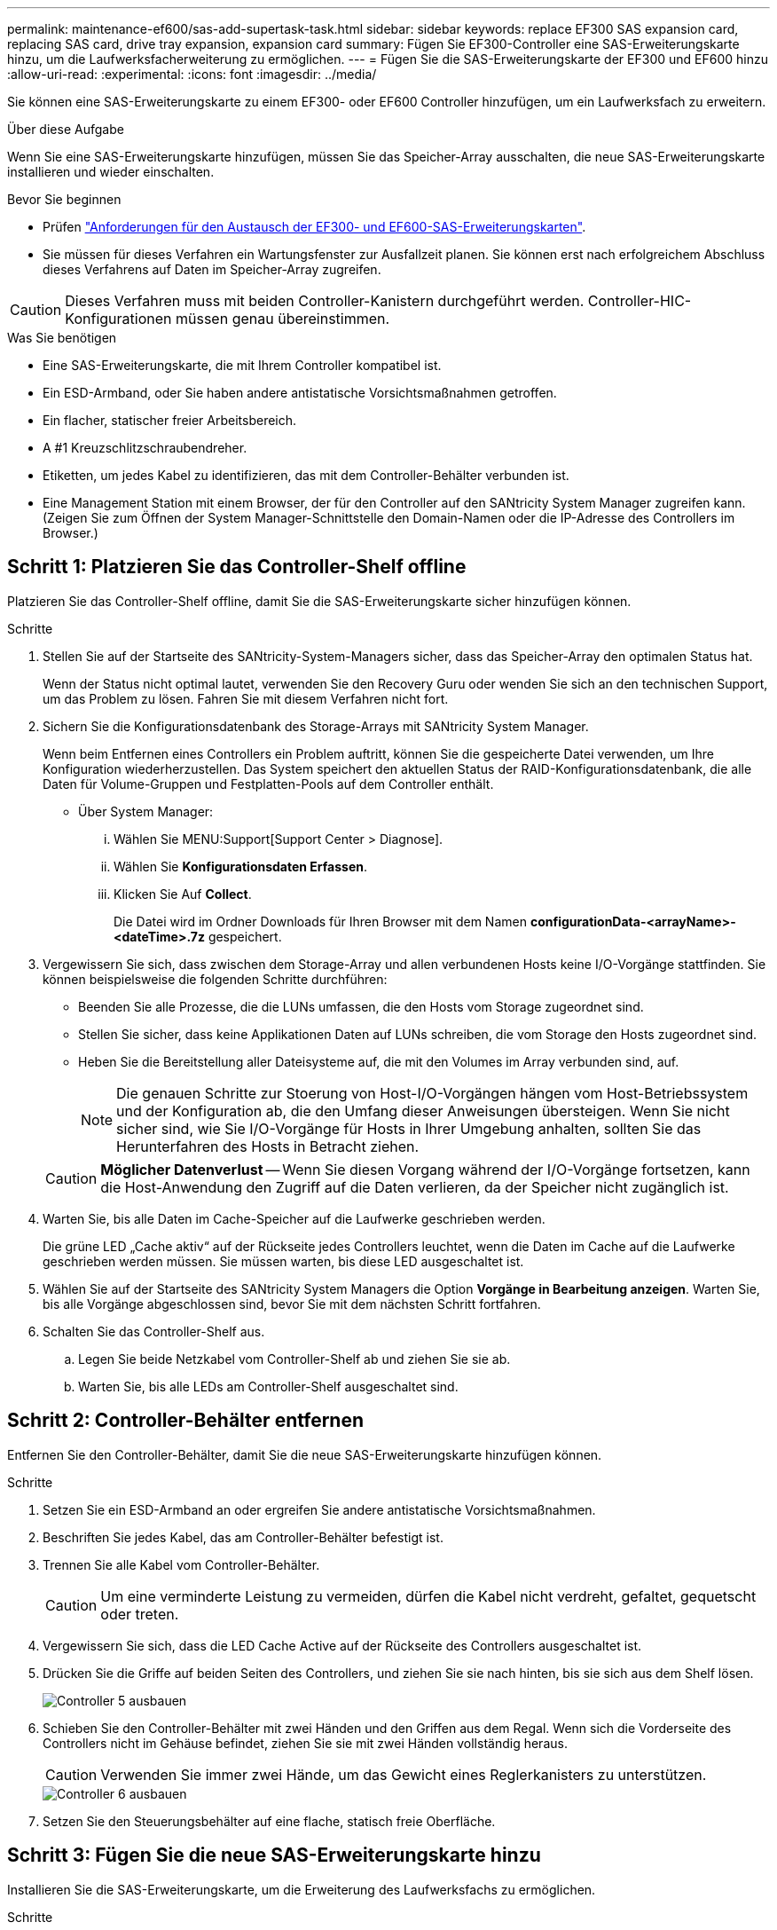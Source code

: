 ---
permalink: maintenance-ef600/sas-add-supertask-task.html 
sidebar: sidebar 
keywords: replace EF300 SAS expansion card, replacing SAS card, drive tray expansion, expansion card 
summary: Fügen Sie EF300-Controller eine SAS-Erweiterungskarte hinzu, um die Laufwerksfacherweiterung zu ermöglichen. 
---
= Fügen Sie die SAS-Erweiterungskarte der EF300 und EF600 hinzu
:allow-uri-read: 
:experimental: 
:icons: font
:imagesdir: ../media/


[role="lead"]
Sie können eine SAS-Erweiterungskarte zu einem EF300- oder EF600 Controller hinzufügen, um ein Laufwerksfach zu erweitern.

.Über diese Aufgabe
Wenn Sie eine SAS-Erweiterungskarte hinzufügen, müssen Sie das Speicher-Array ausschalten, die neue SAS-Erweiterungskarte installieren und wieder einschalten.

.Bevor Sie beginnen
* Prüfen link:sas-overview-supertask-concept.html["Anforderungen für den Austausch der EF300- und EF600-SAS-Erweiterungskarten"].
* Sie müssen für dieses Verfahren ein Wartungsfenster zur Ausfallzeit planen. Sie können erst nach erfolgreichem Abschluss dieses Verfahrens auf Daten im Speicher-Array zugreifen.



CAUTION: Dieses Verfahren muss mit beiden Controller-Kanistern durchgeführt werden. Controller-HIC-Konfigurationen müssen genau übereinstimmen.

.Was Sie benötigen
* Eine SAS-Erweiterungskarte, die mit Ihrem Controller kompatibel ist.
* Ein ESD-Armband, oder Sie haben andere antistatische Vorsichtsmaßnahmen getroffen.
* Ein flacher, statischer freier Arbeitsbereich.
* A #1 Kreuzschlitzschraubendreher.
* Etiketten, um jedes Kabel zu identifizieren, das mit dem Controller-Behälter verbunden ist.
* Eine Management Station mit einem Browser, der für den Controller auf den SANtricity System Manager zugreifen kann. (Zeigen Sie zum Öffnen der System Manager-Schnittstelle den Domain-Namen oder die IP-Adresse des Controllers im Browser.)




== Schritt 1: Platzieren Sie das Controller-Shelf offline

Platzieren Sie das Controller-Shelf offline, damit Sie die SAS-Erweiterungskarte sicher hinzufügen können.

.Schritte
. Stellen Sie auf der Startseite des SANtricity-System-Managers sicher, dass das Speicher-Array den optimalen Status hat.
+
Wenn der Status nicht optimal lautet, verwenden Sie den Recovery Guru oder wenden Sie sich an den technischen Support, um das Problem zu lösen. Fahren Sie mit diesem Verfahren nicht fort.

. Sichern Sie die Konfigurationsdatenbank des Storage-Arrays mit SANtricity System Manager.
+
Wenn beim Entfernen eines Controllers ein Problem auftritt, können Sie die gespeicherte Datei verwenden, um Ihre Konfiguration wiederherzustellen. Das System speichert den aktuellen Status der RAID-Konfigurationsdatenbank, die alle Daten für Volume-Gruppen und Festplatten-Pools auf dem Controller enthält.

+
** Über System Manager:
+
... Wählen Sie MENU:Support[Support Center > Diagnose].
... Wählen Sie *Konfigurationsdaten Erfassen*.
... Klicken Sie Auf *Collect*.
+
Die Datei wird im Ordner Downloads für Ihren Browser mit dem Namen *configurationData-<arrayName>-<dateTime>.7z* gespeichert.





. Vergewissern Sie sich, dass zwischen dem Storage-Array und allen verbundenen Hosts keine I/O-Vorgänge stattfinden. Sie können beispielsweise die folgenden Schritte durchführen:
+
** Beenden Sie alle Prozesse, die die LUNs umfassen, die den Hosts vom Storage zugeordnet sind.
** Stellen Sie sicher, dass keine Applikationen Daten auf LUNs schreiben, die vom Storage den Hosts zugeordnet sind.
** Heben Sie die Bereitstellung aller Dateisysteme auf, die mit den Volumes im Array verbunden sind, auf.
+

NOTE: Die genauen Schritte zur Stoerung von Host-I/O-Vorgängen hängen vom Host-Betriebssystem und der Konfiguration ab, die den Umfang dieser Anweisungen übersteigen. Wenn Sie nicht sicher sind, wie Sie I/O-Vorgänge für Hosts in Ihrer Umgebung anhalten, sollten Sie das Herunterfahren des Hosts in Betracht ziehen.

+

CAUTION: *Möglicher Datenverlust* -- Wenn Sie diesen Vorgang während der I/O-Vorgänge fortsetzen, kann die Host-Anwendung den Zugriff auf die Daten verlieren, da der Speicher nicht zugänglich ist.



. Warten Sie, bis alle Daten im Cache-Speicher auf die Laufwerke geschrieben werden.
+
Die grüne LED „Cache aktiv“ auf der Rückseite jedes Controllers leuchtet, wenn die Daten im Cache auf die Laufwerke geschrieben werden müssen. Sie müssen warten, bis diese LED ausgeschaltet ist.

. Wählen Sie auf der Startseite des SANtricity System Managers die Option *Vorgänge in Bearbeitung anzeigen*. Warten Sie, bis alle Vorgänge abgeschlossen sind, bevor Sie mit dem nächsten Schritt fortfahren.
. Schalten Sie das Controller-Shelf aus.
+
.. Legen Sie beide Netzkabel vom Controller-Shelf ab und ziehen Sie sie ab.
.. Warten Sie, bis alle LEDs am Controller-Shelf ausgeschaltet sind.






== Schritt 2: Controller-Behälter entfernen

Entfernen Sie den Controller-Behälter, damit Sie die neue SAS-Erweiterungskarte hinzufügen können.

.Schritte
. Setzen Sie ein ESD-Armband an oder ergreifen Sie andere antistatische Vorsichtsmaßnahmen.
. Beschriften Sie jedes Kabel, das am Controller-Behälter befestigt ist.
. Trennen Sie alle Kabel vom Controller-Behälter.
+

CAUTION: Um eine verminderte Leistung zu vermeiden, dürfen die Kabel nicht verdreht, gefaltet, gequetscht oder treten.

. Vergewissern Sie sich, dass die LED Cache Active auf der Rückseite des Controllers ausgeschaltet ist.
. Drücken Sie die Griffe auf beiden Seiten des Controllers, und ziehen Sie sie nach hinten, bis sie sich aus dem Shelf lösen.
+
image::../media/remove_controller_5.png[Controller 5 ausbauen]

. Schieben Sie den Controller-Behälter mit zwei Händen und den Griffen aus dem Regal. Wenn sich die Vorderseite des Controllers nicht im Gehäuse befindet, ziehen Sie sie mit zwei Händen vollständig heraus.
+

CAUTION: Verwenden Sie immer zwei Hände, um das Gewicht eines Reglerkanisters zu unterstützen.

+
image::../media/remove_controller_6.png[Controller 6 ausbauen]

. Setzen Sie den Steuerungsbehälter auf eine flache, statisch freie Oberfläche.




== Schritt 3: Fügen Sie die neue SAS-Erweiterungskarte hinzu

Installieren Sie die SAS-Erweiterungskarte, um die Erweiterung des Laufwerksfachs zu ermöglichen.

.Schritte
. Entfernen Sie die Abdeckung des Reglerkanisters, indem Sie die einzelne Rändelschraube lösen und den Deckel öffnen.
. Stellen Sie sicher, dass die grüne LED im Controller aus ist.
+
Wenn diese grüne LED leuchtet, wird der Controller weiterhin mit Strom versorgt. Sie müssen warten, bis diese LED erlischt, bevor Sie Komponenten entfernen.

. Entfernen Sie mit einem #1 Kreuzschlitzschraubendreher die beiden Schrauben, mit denen die Frontplatte am Controller-Behälter befestigt ist, und entfernen Sie die Frontplatte.
. Richten Sie die einzelne Rändelschraube der SAS-Erweiterungskarte an der entsprechenden Öffnung am Controller aus, und richten Sie den Anschluss an der Unterseite der Erweiterungskarte am Erweiterungskartenanschluss auf der Controllerkarte aus.
+
Achten Sie darauf, dass die Komponenten auf der Unterseite der SAS-Erweiterungskarte oder auf der Oberseite der Controller-Karte nicht neu kratzen oder stößt.

. Senken Sie die SAS-Erweiterungskarte vorsichtig ab, und setzen Sie den Erweiterungskartenanschluss fest, indem Sie vorsichtig auf die Erweiterungskarte drücken.
. Ziehen Sie die SAS-Erweiterungskartenschraube manuell fest.
+
Verwenden Sie keinen Schraubendreher, oder ziehen Sie die Schrauben möglicherweise zu fest.

. Befestigen Sie mit einem #1 Kreuzschlitzschraubendreher die Frontplatte, die Sie aus dem ursprünglichen Controller-Behälter entfernt haben, mit den beiden Schrauben am neuen Controller-Behälter.




== Schritt 4: Montieren Sie den Controller-Behälter wieder

Setzen Sie nach dem Installieren der neuen SAS-Erweiterungskarte den Controller-Behälter wieder in das Controller-Shelf ein.

.Schritte
. Senken Sie die Abdeckung am Controller-Behälter ab, und befestigen Sie die Daumenschraube.
. Schieben Sie den Controller-Behälter vorsichtig ganz in das Reglerregal, während Sie die Controller-Griffe zusammendrücken.
+

NOTE: Der Controller klickt hörbar, wenn er richtig in das Regal eingebaut ist.

+
image::../media/remove_controller_7.png[Controller 7 ausbauen]





== Schritt 5: Ergänzung der SAS-Erweiterungskarte abschließen

Platzieren Sie den Controller online, sammeln Sie Support-Daten und setzen Sie den Betrieb fort.

.Schritte
. Schließen Sie die Stromkabel an, um den Controller online zu stellen.
. Überprüfen Sie beim Booten des Controllers die Controller-LEDs.
+
** Die gelbe Warn-LED leuchtet weiterhin.
** Je nach Host-Schnittstelle leuchtet, blinkt oder leuchtet die LED für Host-Link möglicherweise nicht.


. Wenn der Controller wieder online ist, bestätigen Sie, dass sein Status optimal lautet, und überprüfen Sie die Warn-LEDs für das Controller-Shelf.
+
Wenn der Status nicht optimal ist oder eine der Warn-LEDs leuchtet, vergewissern Sie sich, dass alle Kabel richtig eingesetzt sind und der Controller-Behälter richtig installiert ist. Gegebenenfalls den Controller-Behälter ausbauen und wieder einbauen.

+

NOTE: Wenden Sie sich an den technischen Support, wenn das Problem nicht gelöst werden kann.

. Klicken Sie auf Menü:Hardware[Support > Upgrade Center], um sicherzustellen, dass die neueste Version des SANtricity-Betriebssystems installiert ist.
+
Installieren Sie bei Bedarf die neueste Version.

. Überprüfen Sie, ob alle Volumes an den bevorzugten Eigentümer zurückgegeben wurden.
+
.. Wählen Sie Menü:Storage[Volumes]. Überprüfen Sie auf der Seite * All Volumes*, ob die Volumes an die bevorzugten Eigentümer verteilt werden. Wählen Sie MENU:Mehr[Eigentumsrechte ändern], um Volumeneigentümer anzuzeigen.
.. Wenn alle Volumes Eigentum des bevorzugten Eigentümers sind, fahren Sie mit Schritt 6 fort.
.. Wenn keines der Volumes zurückgegeben wird, müssen Sie die Volumes manuell zurückgeben. Wechseln Sie zum Menü:Mehr[Umverteilung von Volumes].
.. Wenn nach der automatischen Verteilung oder manuellen Verteilung nur einige der Volumes an ihre bevorzugten Eigentümer zurückgegeben werden, muss der Recovery Guru auf Probleme mit der Host-Konnektivität prüfen.
.. Wenn kein Recovery Guru zur Verfügung steht oder wenn Sie den Recovery-Guru-Schritten folgen, werden die Volumes immer noch nicht an ihren bevorzugten Besitzer zurückgegeben.


. Support-Daten für Ihr Storage Array mit SANtricity System Manager erfassen
+
.. Wählen Sie MENU:Support[Support Center > Diagnose].
.. Wählen Sie *Support-Daten Erfassen* Aus.
.. Klicken Sie Auf *Collect*.
+
Die Datei wird im Ordner Downloads für Ihren Browser mit dem Namen *Support-Data.7z* gespeichert.



. Wiederholen Sie diese Aufgabe mit Ihrem zweiten Controller-Behälter.



NOTE: Informationen zur Verkabelung Ihrer SAS-Erweiterung finden Sie unter link:../install-hw-cabling/index.html["Verkabelung der E-Series Hardware"] Weitere Anweisungen.

.Was kommt als Nächstes?
Das Hinzufügen einer SAS-Erweiterungskarte in Ihrem Speicher-Array ist abgeschlossen. Sie können den normalen Betrieb fortsetzen.
